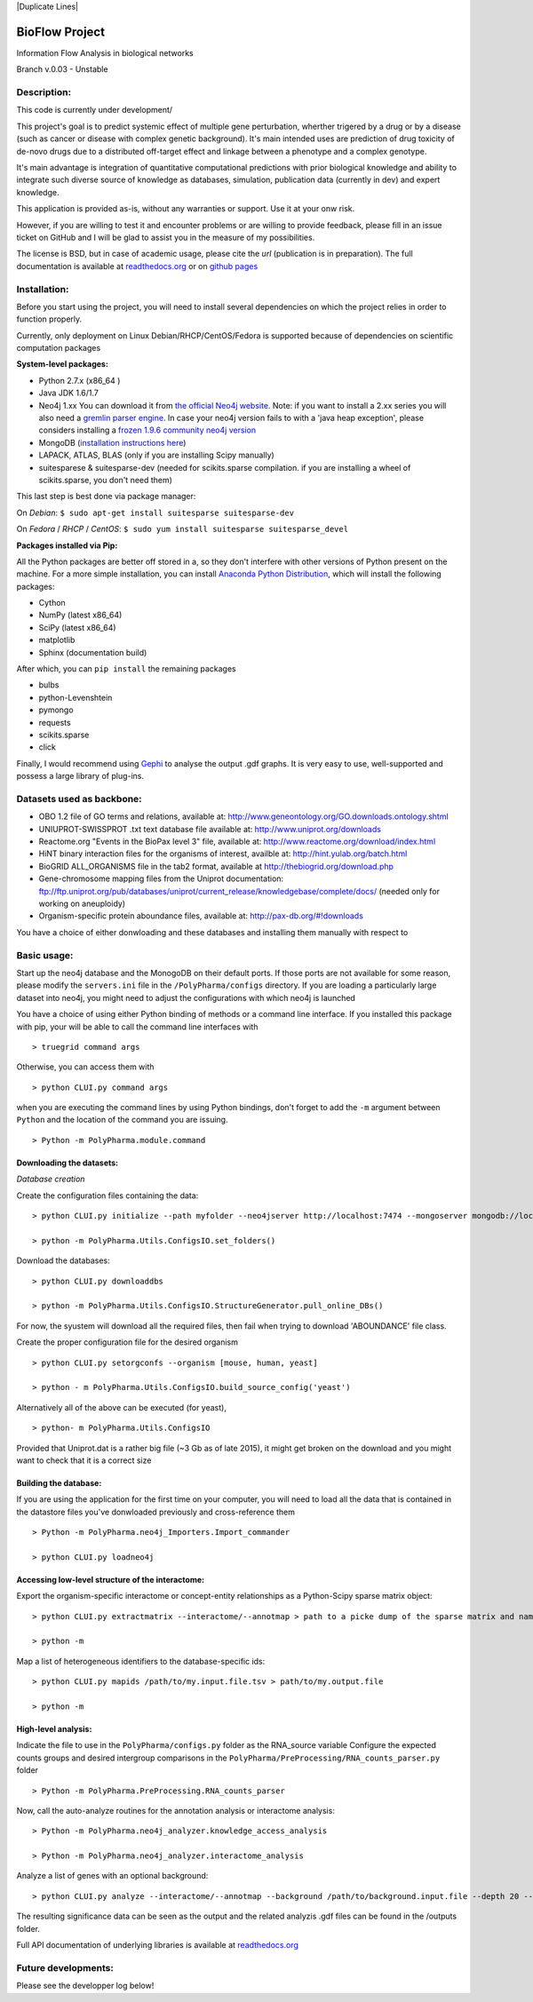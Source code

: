 
|License Type| |Build Status| |Coverage Status| |Branch status| |Code
Issues| |Duplicate Lines|

BioFlow Project
===============

Information Flow Analysis in biological networks

Branch v.0.03 - Unstable

Description:
------------

This code is currently under development/

This project's goal is to predict systemic effect of multiple gene
perturbation, wherther trigered by a drug or by a disease (such as
cancer or disease with complex genetic background). It's main intended
uses are prediction of drug toxicity of de-novo drugs due to a
distributed off-target effect and linkage between a phenotype and a
complex genotype.

It's main advantage is integration of quantitative computational
predictions with prior biological knowledge and ability to integrate
such diverse source of knowledge as databases, simulation, publication
data (currently in dev) and expert knowledge.

This application is provided as-is, without any warranties or support.
Use it at your onw risk.

However, if you are willing to test it and encounter problems or are
willing to provide feedback, please fill in an issue ticket on GitHub
and I will be glad to assist you in the measure of my possibilities.

The license is BSD, but in case of academic usage, please cite the *url*
(publication is in preparation). The full documentation is available at
`readthedocs.org <http://bioflow.readthedocs.org/RTFD>`__ or on `github
pages <http://>`__

Installation:
-------------

Before you start using the project, you will need to install several
dependencies on which the project relies in order to function properly.

Currently, only deployment on Linux Debian/RHCP/CentOS/Fedora is
supported because of dependencies on scientific computation packages

**System-level packages:**

-  Python 2.7.x (x86\_64 )
-  Java JDK 1.6/1.7
-  Neo4j 1.xx You can download it from `the official Neo4j
   website <http://neo4j.com/download/other-releases/>`__. Note: if you
   want to install a 2.xx series you will also need a `gremlin parser
   engine <https://github.com/neo4j-contrib/gremlin-plugin>`__. In case
   your neo4j version fails to with a 'java heap exception', please
   considers installing a `frozen 1.9.6 community neo4j
   version <https://github.com/chiffa/neo4j-community-1.9.6>`__
-  MongoDB (`installation instructions
   here <https://docs.mongodb.org/manual/administration/install-on-linux/>`__)
-  LAPACK, ATLAS, BLAS (only if you are installing Scipy manually)
-  suitesparese & suitesparse-dev (needed for scikits.sparse
   compilation. if you are installing a wheel of scikits.sparse, you
   don't need them)

This last step is best done via package manager:

On *Debian*: ``$ sudo apt-get install suitesparse suitesparse-dev``

On *Fedora* / *RHCP* / *CentOS*:
``$ sudo yum install suitesparse suitesparse_devel``

**Packages installed via Pip:**

All the Python packages are better off stored in a, so they don't
interfere with other versions of Python present on the machine. For a
more simple installation, you can install `Anaconda Python
Distribution <https://www.continuum.io/downloads>`__, which will install
the following packages:

-  Cython
-  NumPy (latest x86\_64)
-  SciPy (latest x86\_64)
-  matplotlib
-  Sphinx (documentation build)

After which, you can ``pip install`` the remaining packages

-  bulbs
-  python-Levenshtein
-  pymongo
-  requests
-  scikits.sparse
-  click

Finally, I would recommend using
`Gephi <http://gephi.github.io/users/download/>`__ to analyse the output
.gdf graphs. It is very easy to use, well-supported and possess a large
library of plug-ins.

Datasets used as backbone:
--------------------------

-  OBO 1.2 file of GO terms and relations, available at:
   http://www.geneontology.org/GO.downloads.ontology.shtml
-  UNIUPROT-SWISSPROT .txt text database file available at:
   http://www.uniprot.org/downloads
-  Reactome.org "Events in the BioPax level 3" file, available at:
   http://www.reactome.org/download/index.html
-  HiNT binary interaction files for the organisms of interest, availble
   at: http://hint.yulab.org/batch.html
-  BioGRID ALL\_ORGANISMS file in the tab2 format, available at
   http://thebiogrid.org/download.php
-  Gene-chromosome mapping files from the Uniprot documentation:
   ftp://ftp.uniprot.org/pub/databases/uniprot/current\_release/knowledgebase/complete/docs/
   (needed only for working on aneuploidy)
-  Organism-specific protein aboundance files, available at:
   http://pax-db.org/#!downloads

You have a choice of either donwloading and these databases and
installing them manually with respect to

Basic usage:
------------

Start up the neo4j database and the MonogoDB on their default ports. If
those ports are not available for some reason, please modify the
``servers.ini`` file in the ``/PolyPharma/configs`` directory. If you
are loading a particularly large dataset into neo4j, you might need to
adjust the configurations with which neo4j is launched

You have a choice of using either Python binding of methods or a command
line interface. If you installed this package with pip, your will be
able to call the command line interfaces with

::

    > truegrid command args

Otherwise, you can access them with

::

    > python CLUI.py command args

when you are executing the command lines by using Python bindings, don't
forget to add the ``-m`` argument between ``Python`` and the location of
the command you are issuing.

::

    > Python -m PolyPharma.module.command

Downloading the datasets:
~~~~~~~~~~~~~~~~~~~~~~~~~

*Database creation*

Create the configuration files containing the data:

::

    > python CLUI.py initialize --path myfolder --neo4jserver http://localhost:7474 --mongoserver mongodb://localhost:27017/

    > python -m PolyPharma.Utils.ConfigsIO.set_folders()

Download the databases:

::

    > python CLUI.py downloaddbs

    > python -m PolyPharma.Utils.ConfigsIO.StructureGenerator.pull_online_DBs()

For now, the syustem will download all the required files, then fail
when trying to download 'ABOUNDANCE' file class.

Create the proper configuration file for the desired organism

::

    > python CLUI.py setorgconfs --organism [mouse, human, yeast]

    > python - m PolyPharma.Utils.ConfigsIO.build_source_config('yeast')

Alternatively all of the above can be executed (for yeast),

::

    > python- m PolyPharma.Utils.ConfigsIO 

Provided that Uniprot.dat is a rather big file (~3 Gb as of late 2015),
it might get broken on the download and you might want to check that it
is a correct size

Building the database:
~~~~~~~~~~~~~~~~~~~~~~

If you are using the application for the first time on your computer,
you will need to load all the data that is contained in the datastore
files you've donwloaded previously and cross-reference them

::

    > Python -m PolyPharma.neo4j_Importers.Import_commander

    > python CLUI.py loadneo4j

Accessing low-level structure of the interactome:
~~~~~~~~~~~~~~~~~~~~~~~~~~~~~~~~~~~~~~~~~~~~~~~~~

Export the organism-specific interactome or concept-entity relationships
as a Python-Scipy sparse matrix object:

::

    > python CLUI.py extractmatrix --interactome/--annotmap > path to a picke dump of the sparse matrix and name map

    > python -m 

Map a list of heterogeneous identifiers to the database-specific ids:

::

    > python CLUI.py mapids /path/to/my.input.file.tsv > path/to/my.output.file

    > python -m

High-level analysis:
~~~~~~~~~~~~~~~~~~~~

Indicate the file to use in the ``PolyPharma/configs.py`` folder as the
RNA\_source variable Configure the expected counts groups and desired
intergroup comparisons in the
``PolyPharma/PreProcessing/RNA_counts_parser.py`` folder

::

    > Python -m PolyPharma.PreProcessing.RNA_counts_parser

Now, call the auto-analyze routines for the annotation analysis or
interactome analysis:

::

    > Python -m PolyPharma.neo4j_analyzer.knowledge_access_analysis

    > Python -m PolyPharma.neo4j_analyzer.interactome_analysis

Analyze a list of genes with an optional background:

::

    > python CLUI.py analyze --interactome/--annotmap --background /path/to/background.input.file --depth 20 --processors 2 path/to/hits.input.file

The resulting significance data can be seen as the output and the
related analyzis .gdf files can be found in the /outputs folder.

Full API documentation of underlying libraries is available at
`readthedocs.org <http://polypharma.readthedocs.org/%20RTFD>`__

Future developments:
--------------------

Please see the developper log below!

.. |License Type| image:: https://img.shields.io/badge/license-BSD3-blue.svg
   :target: https://github.com/chiffa/BioFlow/blob/master/License-new_BSD.txt
.. |Build Status| image:: https://travis-ci.org/chiffa/BioFlow.svg?branch=master
   :target: https://travis-ci.org/chiffa/BioFlow
.. |Coverage Status| image:: https://coveralls.io/repos/chiffa/BioFlow/badge.svg?branch=master&service=github
   :target: https://coveralls.io/github/chiffa/BioFlow?branch=master
.. |Branch status| image:: https://img.shields.io/badge/branch_status-refactoring-red.svg
   :target: https://github.com/chiffa/BioFlow/blob/master/README.md
.. |Code Issues| image:: https://www.quantifiedcode.com/api/v1/project/1c3f8cd001a44319abddab249101b646/badge.svg
   :target: https://www.quantifiedcode.com/app/project/1c3f8cd001a44319abddab249101b646
.. |Duplicate Lines| image: https://img.shields.io/badge/duplicate%20lines-17.66%25-yellow.svg
   :target: http://clonedigger.sourceforge.net/